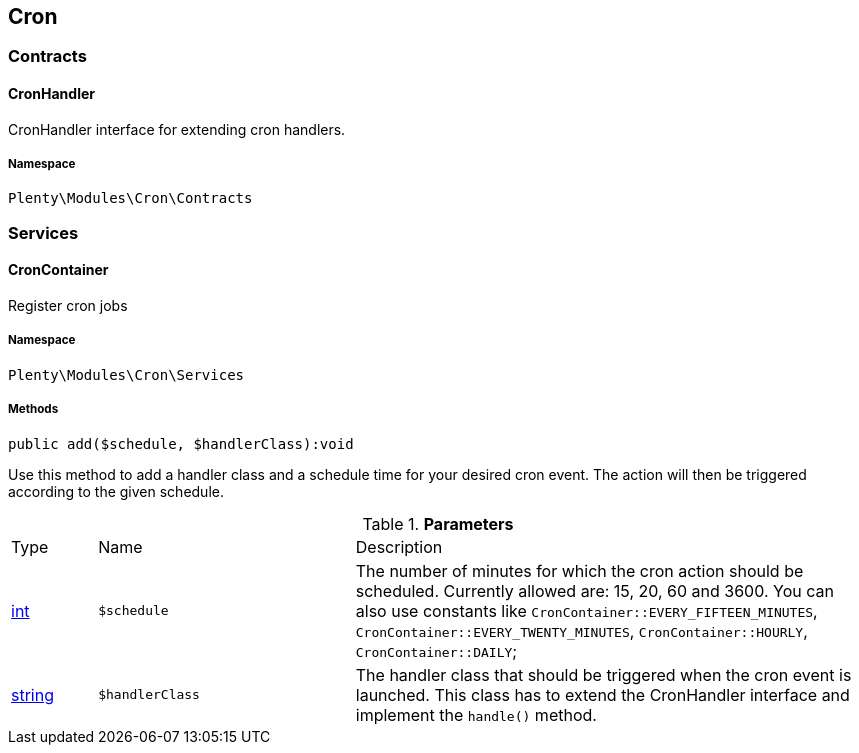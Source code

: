 

[[cron_cron]]
== Cron

[[cron_cron_contracts]]
===  Contracts
[[cron_contracts_cronhandler]]
==== CronHandler

CronHandler interface for extending cron handlers.



===== Namespace

`Plenty\Modules\Cron\Contracts`





[[cron_cron_services]]
===  Services
[[cron_services_croncontainer]]
==== CronContainer

Register cron jobs



===== Namespace

`Plenty\Modules\Cron\Services`






===== Methods

[source%nowrap, php]
----

public add($schedule, $handlerClass):void

----

    





Use this method to add a handler class and a schedule time for your desired cron event. The action will then be triggered according to the given schedule.

.*Parameters*
[cols="10%,30%,60%"]
|===
|Type |Name |Description
|link:http://php.net/int[int^]
a|`$schedule`
a|The number of minutes for which the cron action should be scheduled. Currently allowed are: 15, 20, 60 and 3600. You can also use constants like `CronContainer::EVERY_FIFTEEN_MINUTES`, `CronContainer::EVERY_TWENTY_MINUTES`, `CronContainer::HOURLY`, `CronContainer::DAILY`;

|link:http://php.net/string[string^]
a|`$handlerClass`
a|The handler class that should be triggered when the cron event is launched. This class has to extend the CronHandler interface and implement the `handle()` method.
|===


